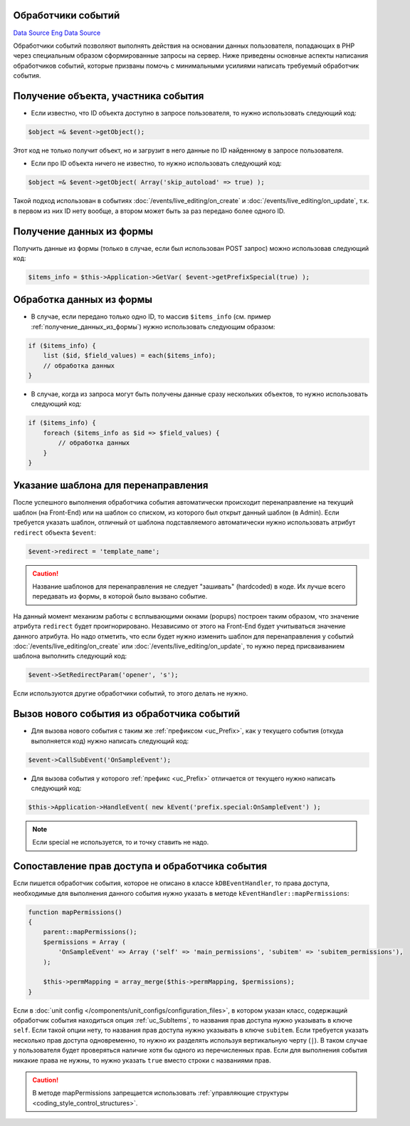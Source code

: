 Обработчики событий
===================
`Data Source`_
`Eng Data Source`_

Обработчики событий позволяют выполнять действия на основании данных пользователя, попадающих в PHP через
специальным образом сформированные запросы на сервер. Ниже приведены основные аспекты написания обработчиков
событий, которые призваны помочь с минимальными усилиями написать требуемый обработчик события.

Получение объекта, участника события
====================================

- Если известно, что ID объекта доступно в запросе пользователя, то нужно использовать следующий код:

.. code:: php

   $object =& $event->getObject();

Этот код не только получит объект, но и загрузит в него данные по ID найденному в запросе пользователя.

- Если про ID объекта ничего не известно, то нужно использовать следующий код:

.. code:: php

   $object =& $event->getObject( Array('skip_autoload' => true) );

Такой подход использован в событиях :doc:`/events/live_editing/on_create` и
:doc:`/events/live_editing/on_update`, т.к. в первом из них ID нету вообще, а втором может
быть за раз передано более одного ID.

.. _получение_данных_из_формы:

Получение данных из формы
=========================

Получить данные из формы (только в случае, если был использован POST запрос) можно использовав следующий код:

.. code:: php

   $items_info = $this->Application->GetVar( $event->getPrefixSpecial(true) );

Обработка данных из формы
=========================

- В случае, если передано только одно ID, то массив ``$items_info`` (см. пример :ref:`получение_данных_из_формы`)
  нужно использовать следующим образом:

.. code:: php

   if ($items_info) {
       list ($id, $field_values) = each($items_info);
       // обработка данных
   }

- В случае, когда из запроса могут быть получены данные сразу нескольких объектов, то нужно использовать
  следующий код:

.. code:: php

   if ($items_info) {
       foreach ($items_info as $id => $field_values) {
           // обработка данных
       }
   }

Указание шаблона для перенаправления
====================================

После успешного выполнения обработчика события автоматически происходит перенаправление на текущий шаблон
(на Front-End) или на шаблон со списком, из которого был открыт данный шаблон (в Admin). Если требуется
указать шаблон, отличный от шаблона подставляемого автоматически нужно использовать атрибут
``redirect`` объекта ``$event``:

.. code:: php

   $event->redirect = 'template_name';

.. caution::

   Название шаблонов для перенаправления не следует "зашивать" (hardcoded) в коде. Их лучше всего передавать
   из формы, в которой было вызвано событие.

На данный момент механизм работы с всплывающими окнами (popups) построен таким образом, что значение
атрибута ``redirect`` будет проигнорировано. Независимо от этого на Front-End будет учитываться значение
данного атрибута. Но надо отметить, что если будет нужно изменить шаблон для перенаправления у событий
:doc:`/events/live_editing/on_create` или :doc:`/events/live_editing/on_update`, то нужно перед
присваиванием шаблона выполнить следующий код:

.. code:: php

   $event->SetRedirectParam('opener', 's');

Если используются другие обработчики событий, то этого делать не нужно.

Вызов нового события из обработчика событий
===========================================

- Для вызова нового события с таким же :ref:`префиксом <uc_Prefix>`, как у текущего события (откуда выполняется код) нужно написать следующий код:

.. code:: php

   $event->CallSubEvent('OnSampleEvent');

- Для вызова события у которого :ref:`префикс <uc_Prefix>` отличается от текущего нужно написать следующий код:

.. code:: php

   $this->Application->HandleEvent( new kEvent('prefix.special:OnSampleEvent') );

.. note::

   Если special не используется, то и точку ставить не надо.

Сопоставление прав доступа и обработчика события
================================================

Если пишется обработчик события, которое не описано в классе ``kDBEventHandler``, то права доступа,
необходимые для выполнения данного события нужно указать в методе ``kEventHandler::mapPermissions``:

.. code:: php

   function mapPermissions()
   {
       parent::mapPermissions();
       $permissions = Array (
           'OnSampleEvent' => Array ('self' => 'main_permissions', 'subitem' => 'subitem_permissions'),
       );

       $this->permMapping = array_merge($this->permMapping, $permissions);
   }

Если в :doc:`unit config </components/unit_configs/configuration_files>`, в котором указан класс, содержащий
обработчик события находиться опция :ref:`uc_SubItems`, то названия прав доступа нужно указывать в ключе
``self``. Если такой опции нету, то названия прав доступа нужно указывать в ключе ``subitem``.
Если требуется указать несколько прав доступа одновременно, то нужно их разделять используя вертикальную черту
(``|``). В таком случае у пользователя будет проверяться наличие хотя бы одного из перечисленных прав. Если
для выполнения события никакие права не нужны, то нужно указать ``true`` вместо строки с названиями прав.

.. caution::

   В методе mapPermissions запрещается использовать :ref:`управляющие структуры <coding_style_control_structures>`.

.. _Data Source: http://guide.in-portal.org/rus/index.php/K4:%D0%9E%D0%B1%D1%80%D0%B0%D0%B1%D0%BE%D1%82%D1%87%D0%B8%D0%BA%D0%B8_%D1%81%D0%BE%D0%B1%D1%8B%D1%82%D0%B8%D0%B9
.. _Eng Data Source: http://guide.in-portal.org/eng/index.php/K4:Event_Handlers
